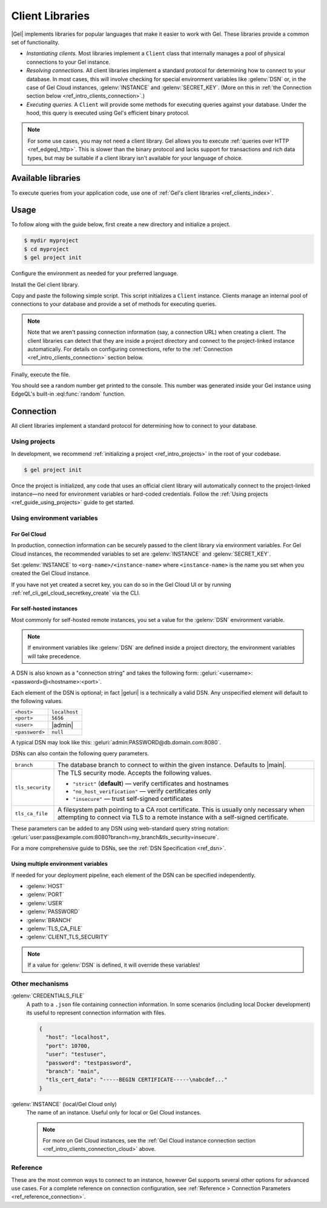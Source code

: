 .. _ref_intro_clients:

================
Client Libraries
================

|Gel| implements libraries for popular languages that make it easier to work
with Gel. These libraries provide a common set of functionality.

- *Instantiating clients.* Most libraries implement a ``Client`` class that
  internally manages a pool of physical connections to your Gel instance.
- *Resolving connections.* All client libraries implement a standard protocol
  for determining how to connect to your database. In most cases, this will
  involve checking for special environment variables like :gelenv:`DSN` or, in
  the case of Gel Cloud instances, :gelenv:`INSTANCE` and
  :gelenv:`SECRET_KEY`.
  (More on this in :ref:`the Connection section below
  <ref_intro_clients_connection>`.)
- *Executing queries.* A ``Client`` will provide some methods for executing
  queries against your database. Under the hood, this query is executed using
  Gel's efficient binary protocol.

.. note::

  For some use cases, you may not need a client library. Gel allows you to
  execute :ref:`queries over HTTP <ref_edgeql_http>`. This is slower than the
  binary protocol and lacks support for transactions and rich data types, but
  may be suitable if a client library isn't available for your language of
  choice.

Available libraries
===================

To execute queries from your application code, use one of :ref:`Gel's client
libraries <ref_clients_index>`.

Usage
=====

To follow along with the guide below, first create a new directory and
initialize a project.

.. code-block:: bash

  $ mydir myproject
  $ cd myproject
  $ gel project init

Configure the environment as needed for your preferred language.

.. tabs::

  .. code-tab:: bash
    :caption: Node.js

    $ npm init -y
    $ tsc --init # (TypeScript only)
    $ touch index.ts

  .. code-tab:: bash
    :caption: Deno

    $ touch index.ts

  .. code-tab:: bash
    :caption: Python

    $ python -m venv venv
    $ source venv/bin/activate
    $ touch main.py

  .. code-tab:: bash
    :caption: Rust

    $ cargo init

  .. code-tab:: bash
    :caption: Go

    $ go mod init example/quickstart
    $ touch hello.go

  .. code-tab:: bash
    :caption: .NET

    $ dotnet new console -o . -f net6.0


Install the Gel client library.

.. tabs::

  .. code-tab:: bash
    :caption: Node.js

    $ npm install gel    # npm
    $ yarn add gel       # yarn

  .. code-tab:: txt
    :caption: Deno

    deno install npm:gel

  .. code-tab:: bash
    :caption: Python

    $ pip install gel

  .. code-tab:: toml
    :caption: Rust

    # Cargo.toml

    [dependencies]
    gel-tokio = "0.5.0"
    # Additional dependency
    tokio = { version = "1.28.1", features = ["macros", "rt-multi-thread"] }

  .. code-tab:: bash
    :caption: Go

    $ go get github.com/geldata/gel-go

  .. code-tab:: bash
    :caption: .NET

    $ dotnet add package Gel.Net.Driver


Copy and paste the following simple script. This script initializes a
``Client`` instance. Clients manage an internal pool of connections to your
database and provide a set of methods for executing queries.

.. note::

  Note that we aren't passing connection information (say, a connection
  URL) when creating a client. The client libraries can detect that
  they are inside a project directory and connect to the project-linked
  instance automatically. For details on configuring connections, refer
  to the :ref:`Connection <ref_intro_clients_connection>` section below.

.. lint-off

.. tabs::

  .. code-tab:: typescript
    :caption: Node.js

    import {createClient} from 'gel';

    const client = createClient();

    client.querySingle(`select random()`).then((result) => {
      console.log(result);
    });


  .. code-tab:: python

    from gel import create_client

    client = create_client()

    result = client.query_single("select random()")
    print(result)

  .. code-tab:: rust

    // src/main.rs
    #[tokio::main]
    async fn main() {
        let conn = gel_tokio::create_client()
            .await
            .expect("Client initiation");
        let val = conn
            .query_required_single::<f64, _>("select random()", &())
            .await
            .expect("Returning value");
        println!("Result: {}", val);
    }

  .. code-tab:: go

    // hello.go
    package main

    import (
      "context"
      "fmt"
      "log"

      "github.com/geldata/gel-go"
    )

    func main() {
      ctx := context.Background()
      client, err := gel.CreateClient(ctx, gel.Options{})
      if err != nil {
        log.Fatal(err)
      }
      defer client.Close()

      var result float64
      err = client.
        QuerySingle(ctx, "select random();", &result)
      if err != nil {
        log.Fatal(err)
      }

      fmt.Println(result)
    }

  .. code-tab:: csharp
    :caption: .NET

    using Gel;

    var client = new GelClient();
    var result = await client.QuerySingleAsync<double>("select random();");
    Console.WriteLine(result);

  .. code-tab:: elixir
    :caption: Elixir

    # lib/gel_quickstart.ex
    defmodule GelQuickstart do
      def run do
        {:ok, client} = Gel.start_link()
        result = Gel.query_single!(client, "select random()")
        IO.inspect(result)
      end
    end

.. lint-on


Finally, execute the file.

.. tabs::

  .. code-tab:: bash
    :caption: Node.js

    $ npx tsx index.ts

  .. code-tab:: bash
    :caption: Deno

    $ deno run --allow-all index.ts

  .. code-tab:: bash
    :caption: Python

    $ python index.py

  .. code-tab:: bash
    :caption: Rust

    $ cargo run

  .. code-tab:: bash
    :caption: Go

    $ go run .

  .. code-tab:: bash
    :caption: .NET

    $ dotnet run

  .. code-tab:: bash
    :caption: Elixir

    $ mix run -e GelQuickstart.run

You should see a random number get printed to the console. This number was
generated inside your Gel instance using EdgeQL's built-in
:eql:func:`random` function.

.. _ref_intro_clients_connection:

Connection
==========

All client libraries implement a standard protocol for determining how to
connect to your database.

Using projects
--------------

In development, we recommend :ref:`initializing a
project <ref_intro_projects>` in the root of your codebase.

.. code-block:: bash

  $ gel project init

Once the project is initialized, any code that uses an official client library
will automatically connect to the project-linked instance—no need for
environment variables or hard-coded credentials. Follow the :ref:`Using
projects <ref_guide_using_projects>` guide to get started.

Using environment variables
---------------------------

.. _ref_intro_clients_connection_cloud:

For Gel Cloud
^^^^^^^^^^^^^

In production, connection information can be securely passed to the client
library via environment variables. For Gel Cloud instances, the recommended
variables to set are :gelenv:`INSTANCE` and :gelenv:`SECRET_KEY`.

Set :gelenv:`INSTANCE` to ``<org-name>/<instance-name>`` where
``<instance-name>`` is the name you set when you created the Gel Cloud
instance.

If you have not yet created a secret key, you can do so in the Gel Cloud UI
or by running :ref:`ref_cli_gel_cloud_secretkey_create` via the CLI.

For self-hosted instances
^^^^^^^^^^^^^^^^^^^^^^^^^

Most commonly for self-hosted remote instances, you set a value for the
:gelenv:`DSN` environment variable.

.. note::

  If environment variables like :gelenv:`DSN` are defined inside a project
  directory, the environment variables will take precedence.

A DSN is also known as a "connection string" and takes the
following form: :geluri:`<username>:<password>@<hostname>:<port>`.


Each element of the DSN is optional; in fact |geluri| is a technically a
valid DSN. Any unspecified element will default to the following values.

.. list-table::

  * - ``<host>``
    - ``localhost``
  * - ``<port>``
    - ``5656``
  * - ``<user>``
    - |admin|
  * - ``<password>``
    -  ``null``

A typical DSN may look like this:
:geluri:`admin:PASSWORD@db.domain.com:8080`.

DSNs can also contain the following query parameters.

.. list-table::

  * - ``branch``
    - The database branch to connect to within the given instance. Defaults to
      |main|.

  * - ``tls_security``
    - The TLS security mode. Accepts the following values.

      - ``"strict"`` (**default**) — verify certificates and hostnames
      - ``"no_host_verification"`` — verify certificates only
      - ``"insecure"`` — trust self-signed certificates

  * - ``tls_ca_file``
    - A filesystem path pointing to a CA root certificate. This is usually only
      necessary when attempting to connect via TLS to a remote instance with a
      self-signed certificate.

These parameters can be added to any DSN using web-standard query string
notation: :geluri:`user:pass@example.com:8080?branch=my_branch&tls_security=insecure`.


For a more comprehensive guide to DSNs, see the :ref:`DSN Specification
<ref_dsn>`.

Using multiple environment variables
^^^^^^^^^^^^^^^^^^^^^^^^^^^^^^^^^^^^

If needed for your deployment pipeline, each element of the DSN can be
specified independently.

- :gelenv:`HOST`
- :gelenv:`PORT`
- :gelenv:`USER`
- :gelenv:`PASSWORD`
- :gelenv:`BRANCH`
- :gelenv:`TLS_CA_FILE`
- :gelenv:`CLIENT_TLS_SECURITY`

.. note::

  If a value for :gelenv:`DSN` is defined, it will override these variables!

Other mechanisms
----------------

:gelenv:`CREDENTIALS_FILE`
  A path to a ``.json`` file containing connection information. In some
  scenarios (including local Docker development) its useful to represent
  connection information with files.

  .. code-block:: json

    {
      "host": "localhost",
      "port": 10700,
      "user": "testuser",
      "password": "testpassword",
      "branch": "main",
      "tls_cert_data": "-----BEGIN CERTIFICATE-----\nabcdef..."
    }

:gelenv:`INSTANCE` (local/Gel Cloud only)
  The name of an instance. Useful only for local or Gel Cloud instances.

  .. note::

      For more on Gel Cloud instances, see the :ref:`Gel Cloud instance
      connection section <ref_intro_clients_connection_cloud>` above.

Reference
---------

These are the most common ways to connect to an instance, however Gel
supports several other options for advanced use cases. For a complete reference
on connection configuration, see :ref:`Reference > Connection Parameters
<ref_reference_connection>`.
